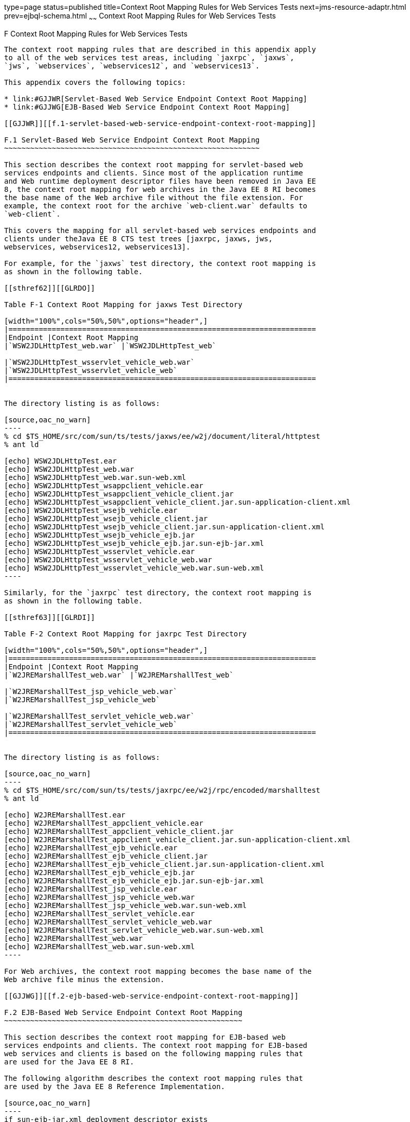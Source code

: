 type=page
status=published
title=Context Root Mapping Rules for Web Services Tests
next=jms-resource-adaptr.html
prev=ejbql-schema.html
~~~~~~
Context Root Mapping Rules for Web Services Tests
=================================================

[[GJJWH]][[f-context-root-mapping-rules-for-web-services-tests]]

F Context Root Mapping Rules for Web Services Tests
---------------------------------------------------

The context root mapping rules that are described in this appendix apply
to all of the web services test areas, including `jaxrpc`, `jaxws`,
`jws`, `webservices`, `webservices12`, and `webservices13`.

This appendix covers the following topics:

* link:#GJJWR[Servlet-Based Web Service Endpoint Context Root Mapping]
* link:#GJJWG[EJB-Based Web Service Endpoint Context Root Mapping]

[[GJJWR]][[f.1-servlet-based-web-service-endpoint-context-root-mapping]]

F.1 Servlet-Based Web Service Endpoint Context Root Mapping
~~~~~~~~~~~~~~~~~~~~~~~~~~~~~~~~~~~~~~~~~~~~~~~~~~~~~~~~~~~

This section describes the context root mapping for servlet-based web
services endpoints and clients. Since most of the application runtime
and Web runtime deployment descriptor files have been removed in Java EE
8, the context root mapping for web archives in the Java EE 8 RI becomes
the base name of the Web archive file without the file extension. For
example, the context root for the archive `web-client.war` defaults to
`web-client`.

This covers the mapping for all servlet-based web services endpoints and
clients under theJava EE 8 CTS test trees [jaxrpc, jaxws, jws,
webservices, webservices12, webservices13].

For example, for the `jaxws` test directory, the context root mapping is
as shown in the following table.

[[sthref62]][[GLRDO]]

Table F-1 Context Root Mapping for jaxws Test Directory

[width="100%",cols="50%,50%",options="header",]
|=======================================================================
|Endpoint |Context Root Mapping
|`WSW2JDLHttpTest_web.war` |`WSW2JDLHttpTest_web`

|`WSW2JDLHttpTest_wsservlet_vehicle_web.war`
|`WSW2JDLHttpTest_wsservlet_vehicle_web`
|=======================================================================


The directory listing is as follows:

[source,oac_no_warn]
----
% cd $TS_HOME/src/com/sun/ts/tests/jaxws/ee/w2j/document/literal/httptest
% ant ld

[echo] WSW2JDLHttpTest.ear
[echo] WSW2JDLHttpTest_web.war
[echo] WSW2JDLHttpTest_web.war.sun-web.xml
[echo] WSW2JDLHttpTest_wsappclient_vehicle.ear
[echo] WSW2JDLHttpTest_wsappclient_vehicle_client.jar
[echo] WSW2JDLHttpTest_wsappclient_vehicle_client.jar.sun-application-client.xml
[echo] WSW2JDLHttpTest_wsejb_vehicle.ear
[echo] WSW2JDLHttpTest_wsejb_vehicle_client.jar
[echo] WSW2JDLHttpTest_wsejb_vehicle_client.jar.sun-application-client.xml
[echo] WSW2JDLHttpTest_wsejb_vehicle_ejb.jar
[echo] WSW2JDLHttpTest_wsejb_vehicle_ejb.jar.sun-ejb-jar.xml
[echo] WSW2JDLHttpTest_wsservlet_vehicle.ear
[echo] WSW2JDLHttpTest_wsservlet_vehicle_web.war
[echo] WSW2JDLHttpTest_wsservlet_vehicle_web.war.sun-web.xml
----

Similarly, for the `jaxrpc` test directory, the context root mapping is
as shown in the following table.

[[sthref63]][[GLRDI]]

Table F-2 Context Root Mapping for jaxrpc Test Directory

[width="100%",cols="50%,50%",options="header",]
|=======================================================================
|Endpoint |Context Root Mapping
|`W2JREMarshallTest_web.war` |`W2JREMarshallTest_web`

|`W2JREMarshallTest_jsp_vehicle_web.war`
|`W2JREMarshallTest_jsp_vehicle_web`

|`W2JREMarshallTest_servlet_vehicle_web.war`
|`W2JREMarshallTest_servlet_vehicle_web`
|=======================================================================


The directory listing is as follows:

[source,oac_no_warn]
----
% cd $TS_HOME/src/com/sun/ts/tests/jaxrpc/ee/w2j/rpc/encoded/marshalltest
% ant ld

[echo] W2JREMarshallTest.ear
[echo] W2JREMarshallTest_appclient_vehicle.ear
[echo] W2JREMarshallTest_appclient_vehicle_client.jar
[echo] W2JREMarshallTest_appclient_vehicle_client.jar.sun-application-client.xml
[echo] W2JREMarshallTest_ejb_vehicle.ear
[echo] W2JREMarshallTest_ejb_vehicle_client.jar
[echo] W2JREMarshallTest_ejb_vehicle_client.jar.sun-application-client.xml
[echo] W2JREMarshallTest_ejb_vehicle_ejb.jar
[echo] W2JREMarshallTest_ejb_vehicle_ejb.jar.sun-ejb-jar.xml
[echo] W2JREMarshallTest_jsp_vehicle.ear
[echo] W2JREMarshallTest_jsp_vehicle_web.war
[echo] W2JREMarshallTest_jsp_vehicle_web.war.sun-web.xml
[echo] W2JREMarshallTest_servlet_vehicle.ear
[echo] W2JREMarshallTest_servlet_vehicle_web.war
[echo] W2JREMarshallTest_servlet_vehicle_web.war.sun-web.xml
[echo] W2JREMarshallTest_web.war
[echo] W2JREMarshallTest_web.war.sun-web.xml
----

For Web archives, the context root mapping becomes the base name of the
Web archive file minus the extension.

[[GJJWG]][[f.2-ejb-based-web-service-endpoint-context-root-mapping]]

F.2 EJB-Based Web Service Endpoint Context Root Mapping
~~~~~~~~~~~~~~~~~~~~~~~~~~~~~~~~~~~~~~~~~~~~~~~~~~~~~~~

This section describes the context root mapping for EJB-based web
services endpoints and clients. The context root mapping for EJB-based
web services and clients is based on the following mapping rules that
are used for the Java EE 8 RI.

The following algorithm describes the context root mapping rules that
are used by the Java EE 8 Reference Implementation.

[source,oac_no_warn]
----
if sun-ejb-jar.xml deployment descriptor exists
    if <endpoint-address-uri> tag exists
        context root = value of <endpoint-address-uri>
    else
        if WebService.name annotation is specified on implementation bean
            context root = WSDL Service Name + / + WebService.name
        else
            context root = WSDL Service Name + / + Simple Bean Class Name
        endif
    endif
else
    if WebService.name annotation is specified on implementation bean
        context root = WSDL Service Name + / + WebService.name
    else
        context root = WSDL Service Name + / + Simple Bean Class Name
    endif
endif
----

For example, the following table shows the context root mappings for the
`webservices12/ejb/annotations` directory.

[[sthref64]][[GLRDN]]

Table F-3 Context Root Mappings

[width="100%",cols="50%,50%",options="header",]
|=======================================================================
|Test Directory |Context Root (<endpoint-address-uri>)
|`WSEjbMultipleClientInjectionTest1`
|`"WSEjbMultipleClientInjectionTest1/ejb"`

|`WSEjbMultipleClientInjectionTest2`
|`"WSEjbMultipleClientInjectionTest2/ejb"`

|`WSEjbNoWebServiceRefInClientTest`
|`"WSEjbNoWebServiceRefInClientTest/ejb"`

|`WSEjbPortFieldInjectionTest` |`"WSEjbPortFieldInjectionTest/ejb"`

|`WSEjbPortMethodInjectionTest` |`"WSEjbPortMethodInjectionTest/ejb"`

|`WSEjbSOAPHandlersTest` |`"WSEjbSOAPHandlersTest/ejb"`

|`WSEjbSOAPHandlersTest2` |`"WSEjbSOAPHandlersTest2/ejb"`

|`WSEjbWebServiceProviderTest` |`"WSEjbWebServiceProviderTest/ejb"`

|`WSEjbWebServiceRefTest2` |`"WSEjbWebServiceRefTest2/ejb"`

|`WSEjbAsyncTest` |`"WSEjbAsyncTest/ejb"`
|=======================================================================


[source,oac_no_warn]
----
--------------            -------------------------------------
Test Directory            Context Root = <endpoint-address-uri>
--------------            -------------------------------------
WSEjbMultipleClientInjectionTest1    "WSEjbMultipleClientInjectionTest1/ejb"
WSEjbMultipleClientInjectionTest2    "WSEjbMultipleClientInjectionTest2/ejb"
WSEjbNoWebServiceRefInClientTest    "WSEjbNoWebServiceRefInClientTest/ejb"
WSEjbNoWebServiceRefInClientTest    "WSEjbNoWebServiceRefInClientTest/ejb"
WSEjbPortFieldInjectionTest        "WSEjbPortFieldInjectionTest/ejb"
WSEjbPortMethodInjectionTest    "WSEjbPortMethodInjectionTest/ejb"
WSEjbSOAPHandlersTest        "WSEjbSOAPHandlersTest/ejb"
WSEjbSOAPHandlersTest2        "WSEjbSOAPHandlersTest2"/ejb"
WSEjbWebServiceProviderTest        "WSEjbWebServiceProviderTest/ejb"
WSEjbWebServiceRefTest2        "WSEjbWebServiceRefTest2/ejb"
WSEjbAsyncTest            "WSEjbAsyncTest/ejb"
----

The following table shows the two test directories under the
`webservices12/ejb/annotations` that do not specify the
`<endpoint-address-uri>` deployment tag or do not contain a EJB JAR
runtime deployment descriptor file. Because of this, the context root is
calculated using the previously described formula. In both cases, the
context root is calculated as a concatenation of the WSDL Service Name,
a slash (`/`), and the Simple Bean Class Name.

[[sthref65]][[GLRCY]]

Table F-4 Context Root Mapping for Directories Without Endpoint Address
URIs

[width="100%",cols="29%,71%",options="header",]
|=======================================================================
|Test Directory |Context Root (WSDL Service Name/Simple Bean Class Name)
|`WSEjbWebServiceRefTest1`
|`"WSEjbWebServiceRefTest1HelloService/HelloBean"`

|`WSEjbWebServiceRefWithNoDDsTest`
|`"WSEjbWSRefWithNoDDsTestHelloEJBService/WSEjbWSRefWithNoDDsTestHelloEJB"`
|=======================================================================


[source,oac_no_warn]
----
--------------           --------------------------------------------------------
Test Directory           Context Root = <WSDL Service Name/Simple Bean Class Name>
--------------           --------------------------------------------------------
WSEjbWebServiceRefTest1    "WSEjbWebServiceRefTest1HelloService/HelloBean"
WSEjbWebServiceRefWithNoDDsTest "WSEjbWSRefWithNoDDsTestHelloEJBService/WSEjbWSRefWithNoDDsTestHelloEJB"
----

The context root mappings for some, but not all, tests also exist in the
DAT files under the `$TS_HOME/bin` directory. These include the
`jaxrpc-url-props.dat`, `jaxws-url-props.dat`, `jws-url-props.dat`, and
`webservices12-url-props.dat` files.

Licensees can use the previously described information in their porting
implementation layer for web services.


